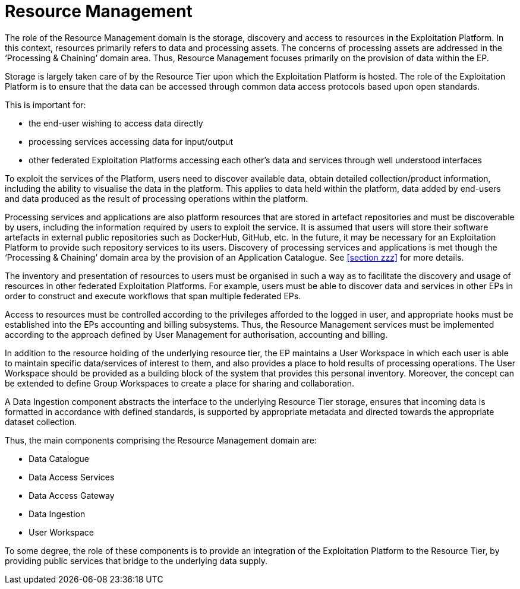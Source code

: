 
= Resource Management

The role of the Resource Management domain is the storage, discovery and access to resources in the Exploitation Platform. In this context, resources primarily refers to data and processing assets. The concerns of processing assets are addressed in the ‘Processing & Chaining’ domain area. Thus, Resource Management focuses primarily on the provision of data within the EP.

Storage is largely taken care of by the Resource Tier upon which the Exploitation Platform is hosted. The role of the Exploitation Platform is to ensure that the data can be accessed through common data access protocols based upon open standards.

This is important for:

* the end-user wishing to access data directly
* processing services accessing data for input/output
* other federated Exploitation Platforms accessing each other’s data and services through well understood interfaces

To exploit the services of the Platform, users need to discover available data, obtain detailed collection/product information, including the ability to visualise the data in the platform. This applies to data held within the platform, data added by end-users and data produced as the result of processing operations within the platform.

Processing services and applications are also platform resources that are stored in artefact repositories and must be discoverable by users, including the information required by users to exploit the service. It is assumed that users will store their software artefacts in external public repositories such as DockerHub, GitHub, etc. In the future, it may be necessary for an Exploitation Platform to provide such repository services to its users. Discovery of processing services and applications is met though the ‘Processing & Chaining’ domain area by the provision of an Application Catalogue. See <<section zzz>> for more details.

The inventory and presentation of resources to users must be organised in such a way as to facilitate the discovery and usage of resources in other federated Exploitation Platforms. For example, users must be able to discover data and services in other EPs in order to construct and execute workflows that span multiple federated EPs.

Access to resources must be controlled according to the privileges afforded to the logged in user, and appropriate hooks must be established into the EPs accounting and billing subsystems. Thus, the Resource Management services must be implemented according to the approach defined by User Management for authorisation, accounting and billing.

In addition to the resource holding of the underlying resource tier, the EP maintains a User Workspace in which each user is able to maintain specific data/services of interest to them, and also provides a place to hold results of processing operations. The User Workspace should be provided as a building block of the system that provides this personal inventory. Moreover, the concept can be extended to define Group Workspaces to create a place for sharing and collaboration.

A Data Ingestion component abstracts the interface to the underlying Resource Tier storage, ensures that incoming data is formatted in accordance with defined standards, is supported by appropriate metadata and directed towards the appropriate dataset collection.

Thus, the main components comprising the Resource Management domain are:

* Data Catalogue
* Data Access Services
* Data Access Gateway
* Data Ingestion
* User Workspace

To some degree, the role of these components is to provide an integration of the Exploitation Platform to the Resource Tier, by providing public services that bridge to the underlying data supply.
